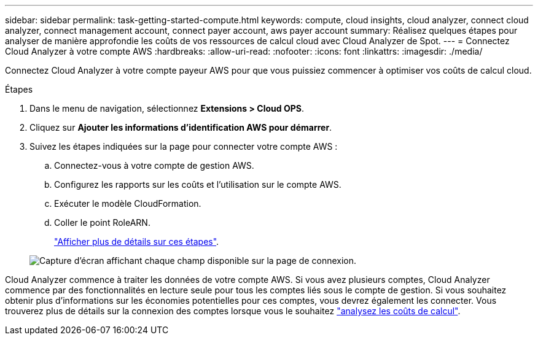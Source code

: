 ---
sidebar: sidebar 
permalink: task-getting-started-compute.html 
keywords: compute, cloud insights, cloud analyzer, connect cloud analyzer, connect management account, connect payer account, aws payer account 
summary: Réalisez quelques étapes pour analyser de manière approfondie les coûts de vos ressources de calcul cloud avec Cloud Analyzer de Spot. 
---
= Connectez Cloud Analyzer à votre compte AWS
:hardbreaks:
:allow-uri-read: 
:nofooter: 
:icons: font
:linkattrs: 
:imagesdir: ./media/


[role="lead"]
Connectez Cloud Analyzer à votre compte payeur AWS pour que vous puissiez commencer à optimiser vos coûts de calcul cloud.

.Étapes
. Dans le menu de navigation, sélectionnez *Extensions > Cloud OPS*.
. Cliquez sur *Ajouter les informations d'identification AWS pour démarrer*.
. Suivez les étapes indiquées sur la page pour connecter votre compte AWS :
+
.. Connectez-vous à votre compte de gestion AWS.
.. Configurez les rapports sur les coûts et l'utilisation sur le compte AWS.
.. Exécuter le modèle CloudFormation.
.. Coller le point RoleARN.
+
https://help.spot.io/cloud-analyzer/connect-your-aws-account-2/["Afficher plus de détails sur ces étapes"^].

+
image:screenshot_compute_add_account.gif["Capture d'écran affichant chaque champ disponible sur la page de connexion."]





Cloud Analyzer commence à traiter les données de votre compte AWS. Si vous avez plusieurs comptes, Cloud Analyzer commence par des fonctionnalités en lecture seule pour tous les comptes liés sous le compte de gestion. Si vous souhaitez obtenir plus d'informations sur les économies potentielles pour ces comptes, vous devrez également les connecter. Vous trouverez plus de détails sur la connexion des comptes lorsque vous le souhaitez link:task-analyze-costs.html["analysez les coûts de calcul"].
